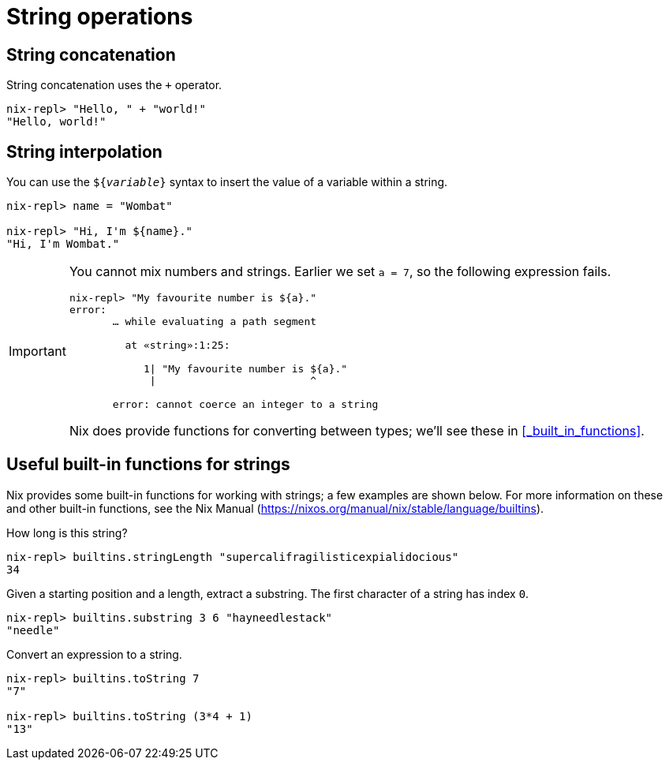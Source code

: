 = String operations

== String concatenation

String concatenation uses the `+` operator.

[source]
....
nix-repl> "Hello, " + "world!"
"Hello, world!"
....

== String interpolation

You can use the `${_variable_}` syntax to insert the value of a variable within a string.

[source]
....
nix-repl> name = "Wombat"

nix-repl> "Hi, I'm ${name}."
"Hi, I'm Wombat."
....

[IMPORTANT]
====
You cannot mix numbers and strings.
Earlier we set `a = 7`, so the following expression fails.

[source]
....
nix-repl> "My favourite number is ${a}."
error:
       … while evaluating a path segment

         at «string»:1:25:

            1| "My favourite number is ${a}."
             |                         ^

       error: cannot coerce an integer to a string
....
Nix does provide functions for converting between types; we'll see these in <<_built_in_functions>>.
====

== Useful built-in functions for strings

Nix provides some built-in functions for working with strings;
a few examples are shown below.
For more information on these and other built-in functions, see the Nix Manual
(https://nixos.org/manual/nix/stable/language/builtins).

How long is this string?

[source]
....
nix-repl> builtins.stringLength "supercalifragilisticexpialidocious"
34
....

Given a starting position and a length, extract a substring.
The first character of a string has index `0`.

[source]
....
nix-repl> builtins.substring 3 6 "hayneedlestack"
"needle"
....

Convert an expression to a string.

[source]
....
nix-repl> builtins.toString 7
"7"

nix-repl> builtins.toString (3*4 + 1)
"13"
....
